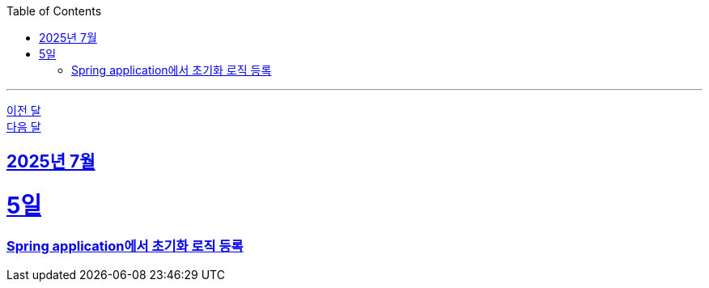 // Metadata:
:description: Week I Learnt
:keywords: study, til, lwil
// Settings:
:doctype: book
:toc: left
:toclevels: 4
:sectlinks:
:icons: font
:hardbreaks:

---
https://github.com/picbel/WIL/blob/main/2025/06/wil.adoc[이전 달]
https://github.com/picbel/WIL/blob/main/2025/08/wil.adoc[다음 달]

[[section-202507]]
== 2025년 7월

[[section-202507-5일]]
5일
===
### Spring application에서 초기화 로직 등록

